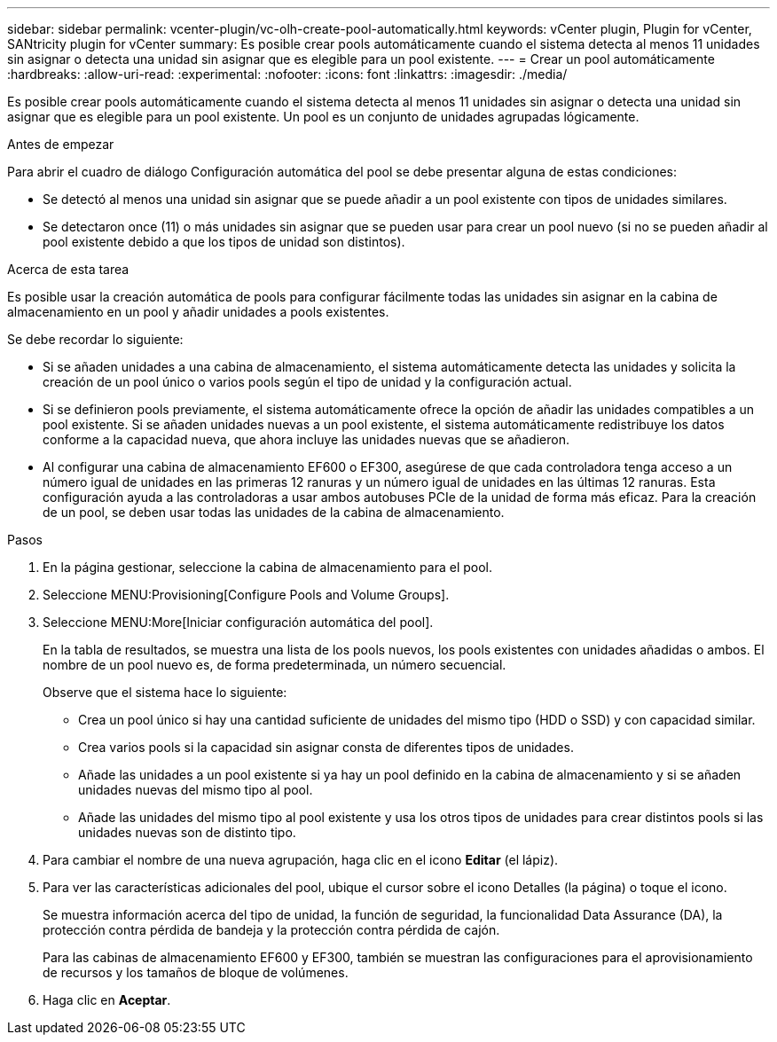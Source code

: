 ---
sidebar: sidebar 
permalink: vcenter-plugin/vc-olh-create-pool-automatically.html 
keywords: vCenter plugin, Plugin for vCenter, SANtricity plugin for vCenter 
summary: Es posible crear pools automáticamente cuando el sistema detecta al menos 11 unidades sin asignar o detecta una unidad sin asignar que es elegible para un pool existente. 
---
= Crear un pool automáticamente
:hardbreaks:
:allow-uri-read: 
:experimental: 
:nofooter: 
:icons: font
:linkattrs: 
:imagesdir: ./media/


[role="lead"]
Es posible crear pools automáticamente cuando el sistema detecta al menos 11 unidades sin asignar o detecta una unidad sin asignar que es elegible para un pool existente. Un pool es un conjunto de unidades agrupadas lógicamente.

.Antes de empezar
Para abrir el cuadro de diálogo Configuración automática del pool se debe presentar alguna de estas condiciones:

* Se detectó al menos una unidad sin asignar que se puede añadir a un pool existente con tipos de unidades similares.
* Se detectaron once (11) o más unidades sin asignar que se pueden usar para crear un pool nuevo (si no se pueden añadir al pool existente debido a que los tipos de unidad son distintos).


.Acerca de esta tarea
Es posible usar la creación automática de pools para configurar fácilmente todas las unidades sin asignar en la cabina de almacenamiento en un pool y añadir unidades a pools existentes.

Se debe recordar lo siguiente:

* Si se añaden unidades a una cabina de almacenamiento, el sistema automáticamente detecta las unidades y solicita la creación de un pool único o varios pools según el tipo de unidad y la configuración actual.
* Si se definieron pools previamente, el sistema automáticamente ofrece la opción de añadir las unidades compatibles a un pool existente. Si se añaden unidades nuevas a un pool existente, el sistema automáticamente redistribuye los datos conforme a la capacidad nueva, que ahora incluye las unidades nuevas que se añadieron.
* Al configurar una cabina de almacenamiento EF600 o EF300, asegúrese de que cada controladora tenga acceso a un número igual de unidades en las primeras 12 ranuras y un número igual de unidades en las últimas 12 ranuras. Esta configuración ayuda a las controladoras a usar ambos autobuses PCIe de la unidad de forma más eficaz. Para la creación de un pool, se deben usar todas las unidades de la cabina de almacenamiento.


.Pasos
. En la página gestionar, seleccione la cabina de almacenamiento para el pool.
. Seleccione MENU:Provisioning[Configure Pools and Volume Groups].
. Seleccione MENU:More[Iniciar configuración automática del pool].
+
En la tabla de resultados, se muestra una lista de los pools nuevos, los pools existentes con unidades añadidas o ambos. El nombre de un pool nuevo es, de forma predeterminada, un número secuencial.

+
Observe que el sistema hace lo siguiente:

+
** Crea un pool único si hay una cantidad suficiente de unidades del mismo tipo (HDD o SSD) y con capacidad similar.
** Crea varios pools si la capacidad sin asignar consta de diferentes tipos de unidades.
** Añade las unidades a un pool existente si ya hay un pool definido en la cabina de almacenamiento y si se añaden unidades nuevas del mismo tipo al pool.
** Añade las unidades del mismo tipo al pool existente y usa los otros tipos de unidades para crear distintos pools si las unidades nuevas son de distinto tipo.


. Para cambiar el nombre de una nueva agrupación, haga clic en el icono *Editar* (el lápiz).
. Para ver las características adicionales del pool, ubique el cursor sobre el icono Detalles (la página) o toque el icono.
+
Se muestra información acerca del tipo de unidad, la función de seguridad, la funcionalidad Data Assurance (DA), la protección contra pérdida de bandeja y la protección contra pérdida de cajón.

+
Para las cabinas de almacenamiento EF600 y EF300, también se muestran las configuraciones para el aprovisionamiento de recursos y los tamaños de bloque de volúmenes.

. Haga clic en *Aceptar*.

